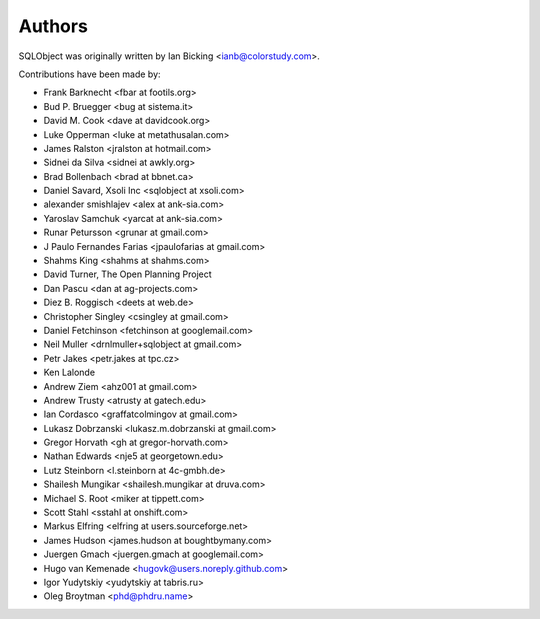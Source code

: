 Authors
=======

SQLObject was originally written by Ian Bicking <ianb@colorstudy.com>.

Contributions have been made by:

* Frank Barknecht <fbar at footils.org>
* Bud P. Bruegger <bug at sistema.it>
* David M. Cook <dave at davidcook.org>
* Luke Opperman <luke at metathusalan.com>
* James Ralston <jralston at hotmail.com>
* Sidnei da Silva <sidnei at awkly.org>
* Brad Bollenbach <brad at bbnet.ca>
* Daniel Savard, Xsoli Inc <sqlobject at xsoli.com>
* alexander smishlajev <alex at ank-sia.com>
* Yaroslav Samchuk <yarcat at ank-sia.com>
* Runar Petursson <grunar at gmail.com>
* J Paulo Fernandes Farias <jpaulofarias at gmail.com>
* Shahms King <shahms at shahms.com>
* David Turner, The Open Planning Project
* Dan Pascu <dan at ag-projects.com>
* Diez B. Roggisch <deets at web.de>
* Christopher Singley <csingley at gmail.com>
* Daniel Fetchinson <fetchinson at googlemail.com>
* Neil Muller <drnlmuller+sqlobject at gmail.com>
* Petr Jakes <petr.jakes at tpc.cz>
* Ken Lalonde
* Andrew Ziem <ahz001 at gmail.com>
* Andrew Trusty <atrusty at gatech.edu>
* Ian Cordasco <graffatcolmingov at gmail.com>
* Lukasz Dobrzanski <lukasz.m.dobrzanski at gmail.com>
* Gregor Horvath <gh at gregor-horvath.com>
* Nathan Edwards <nje5 at georgetown.edu>
* Lutz Steinborn <l.steinborn at 4c-gmbh.de>
* Shailesh Mungikar <shailesh.mungikar at druva.com>
* Michael S. Root <miker at tippett.com>
* Scott Stahl <sstahl at onshift.com>
* Markus Elfring <elfring at users.sourceforge.net>
* James Hudson <james.hudson at boughtbymany.com>
* Juergen Gmach <juergen.gmach at googlemail.com>
* Hugo van Kemenade <hugovk@users.noreply.github.com>
* Igor Yudytskiy <yudytskiy at tabris.ru>
* Oleg Broytman <phd@phdru.name>

.. image:: https://sourceforge.net/sflogo.php?group_id=74338&type=10
   :target: https://sourceforge.net/projects/sqlobject
   :class: noborder
   :align: center
   :height: 15
   :width: 80
   :alt: Get SQLObject at SourceForge.net. Fast, secure and Free Open Source software downloads
